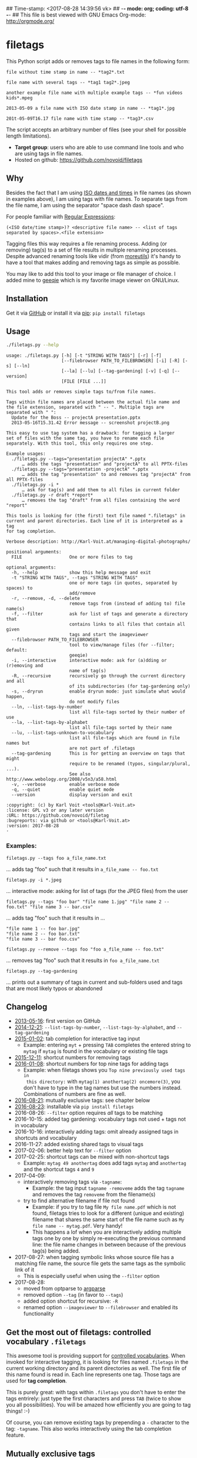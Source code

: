 ## Time-stamp: <2017-08-28 14:39:56 vk>
## -*- mode: org; coding: utf-8 -*-
## This file is best viewed with GNU Emacs Org-mode: http://orgmode.org/

* filetags

This Python script adds or removes tags to file names in the following
form:

: file without time stamp in name -- *tag2*.txt
:
: file name with several tags -- *tag1 tag2*.jpeg
:
: another example file name with multiple example tags -- *fun videos kids*.mpeg
:
: 2013-05-09 a file name with ISO date stamp in name -- *tag1*.jpg
:
: 201t-05-09T16.17 file name with time stamp -- *tag3*.csv

The script accepts an arbitrary number of files (see your shell for
possible length limitations).

- *Target group*: users who are able to use command line tools and who
  are using tags in file names.
- Hosted on github: https://github.com/novoid/filetags

** Why

Besides the fact that I am using [[https://en.wikipedia.org/wiki/Iso_date][ISO dates and times]] in file names
(as shown in examples above), I am using tags with file names. To
separate tags from the file name, I am using the separator
"space dash dash space".

For people familiar with [[https://en.wikipedia.org/wiki/Regex][Regular Expressions]]:

: (<ISO date/time stamp>)? <descriptive file name> -- <list of tags separated by spaces>.<file extension>

Tagging files this way requires a file renaming process. Adding (or
removing) tag(s) to a set of file results in multiple renaming
processes. Despite advanced renaming tools like vidir (from
[[http://joeyh.name/code/moreutils/][moreutils]]) it's handy to have a tool that makes adding and removing
tags as simple as possible.

You may like to add this tool to your image or file manager of
choice. I added mine to [[http://geeqie.sourceforge.net/][geeqie]] which is my favorite image viewer on
GNU/Linux.

** Installation

Get it via [[https://github.com/novoid/filetags][GitHub]] or install it via [[https://pip.pypa.io/en/stable/][pip]]: ~pip install filetags~

** Usage

#+BEGIN_SRC sh :results output :wrap src
./filetags.py --help
#+END_SRC

#+BEGIN_src
usage: ./filetags.py [-h] [-t "STRING WITH TAGS"] [-r] [-f]
                     [--filebrowser PATH_TO_FILEBROWSER] [-i] [-R] [-s] [--ln]
                     [--la] [--lu] [--tag-gardening] [-v] [-q] [--version]
                     [FILE [FILE ...]]

This tool adds or removes simple tags to/from file names.

Tags within file names are placed between the actual file name and
the file extension, separated with " -- ". Multiple tags are
separated with " ":
  Update for the Boss -- projectA presentation.pptx
  2013-05-16T15.31.42 Error message -- screenshot projectB.png

This easy to use tag system has a drawback: for tagging a larger
set of files with the same tag, you have to rename each file
separately. With this tool, this only requires one step.

Example usages:
  ./filetags.py --tags="presentation projectA" *.pptx
      … adds the tags "presentation" and "projectA" to all PPTX-files
  ./filetags.py --tags="presentation -projectA" *.pptx
      … adds the tag "presentation" to and removes tag "projectA" from all PPTX-files
  ./filetags.py -i *
      … ask for tag(s) and add them to all files in current folder
  ./filetags.py -r draft *report*
      … removes the tag "draft" from all files containing the word "report"

This tools is looking for (the first) text file named ".filetags" in
current and parent directories. Each line of it is interpreted as a tag
for tag completion.

Verbose description: http://Karl-Voit.at/managing-digital-photographs/

positional arguments:
  FILE                  One or more files to tag

optional arguments:
  -h, --help            show this help message and exit
  -t "STRING WITH TAGS", --tags "STRING WITH TAGS"
                        one or more tags (in quotes, separated by spaces) to
                        add/remove
  -r, --remove, -d, --delete
                        remove tags from (instead of adding to) file name(s)
  -f, --filter          ask for list of tags and generate a directory that
                        contains links to all files that contain all given
                        tags and start the imageviewer
  --filebrowser PATH_TO_FILEBROWSER
                        tool to view/manage files (for --filter; default:
                        geeqie)
  -i, --interactive     interactive mode: ask for (a)dding or (r)emoving and
                        name of tag(s)
  -R, --recursive       recursively go through the current directory and all
                        of its subdirectories (for tag-gardening only)
  -s, --dryrun          enable dryrun mode: just simulate what would happen,
                        do not modify files
  --ln, --list-tags-by-number
                        list all file-tags sorted by their number of use
  --la, --list-tags-by-alphabet
                        list all file-tags sorted by their name
  --lu, --list-tags-unknown-to-vocabulary
                        list all file-tags which are found in file names but
                        are not part of .filetags
  --tag-gardening       This is for getting an overview on tags that might
                        require to be renamed (typos, singular/plural, ...).
                        See also http://www.webology.org/2008/v5n3/a58.html
  -v, --verbose         enable verbose mode
  -q, --quiet           enable quiet mode
  --version             display version and exit

:copyright: (c) by Karl Voit <tools@Karl-Voit.at>
:license: GPL v3 or any later version
:URL: https://github.com/novoid/filetag
:bugreports: via github or <tools@Karl-Voit.at>
:version: 2017-08-28
·
#+END_src

*** Examples:

: filetags.py --tags foo a_file_name.txt
... adds tag "foo" such that it results in ~a_file_name -- foo.txt~

: filetags.py -i *.jpeg
... interactive mode: asking for list of tags (for the JPEG files) from the user

: filetags.py --tags "foo bar" "file name 1.jpg" "file name 2 -- foo.txt" "file name 3 -- bar.csv"
... adds tag "foo" such that it results in ...
: "file name 1 -- foo bar.jpg"
: "file name 2 -- foo bar.txt"
: "file name 3 -- bar foo.csv"

: filetags.py --remove --tags foo "foo a_file_name -- foo.txt"
... removes tag "foo" such that it results in ~foo a_file_name.txt~

: filetags.py --tag-gardening
... prints out a summary of tags in current and sub-folders used and
tags that are most likely typos or abandoned

** Changelog

- [[https://twitter.com/n0v0id/status/335043859404951554][2013-05-16]]: first version on GitHub
- [[https://twitter.com/n0v0id/status/546449664179195904][2014-12-21]]: ~--list-tags-by-number~, ~--list-tags-by-alphabet~, and ~--tag-gardening~
- [[https://twitter.com/n0v0id/status/551050830678605824][2015-01-02]]: tab completion for interactive tag input
  - Example: entering =myt= + pressing =TAB= completes the entered
    string to =mytag= if =mytag= is found in the vocabulary or
    existing file tags
- [[https://twitter.com/n0v0id/status/675388298735575041][2015-12-11]]: shortcut numbers for removing tags
- [[https://twitter.com/n0v0id/status/685507528856367104][2016-01-08]]: shortcut numbers for top nine tags for adding tags
  - Example: when filetags shows you =Top nine previously used tags in
    this directory:= with =mytag(1) anothertag(2) oncemore(3)=, you
    don't have to type in the tag names but use the numbers instead.
    Combinations of numbers are fine as well.
- [[https://twitter.com/n0v0id/status/767343476665159680][2016-08-21]]: mutually exclusive tags: see chapter below
- [[https://twitter.com/n0v0id/status/768167397895180289][2016-08-23]]: installable via ~pip install filetags~
- 2016-08-26: =--filter= option requires /all/ tags to be matching
- 2016-10-15: added tag gardening: vocabulary tags not used + tags not
  in vocabulary
- 2016-10-16: interactively adding tags: omit already assigned tags in
  shortcuts and vocabulary
- 2016-11-27: added existing shared tags to visual tags
- 2017-02-06: better help text for =--filter= option
- 2017-02-25: shortcut tags can be mixed with non-shortcut tags
  - Example: =mytag 49 anothertag= does add tags =mytag= and
    =anothertag= and the shortcut tags =4= and =9=
- 2017-04-09:
  - interactively removing tags via =-tagname=:
    - Example: the tag input =tagname -removeme= adds the tag
      =tagname= and removes the tag =removeme= from the filename(s)
  - try to find alternative filename if file not found
    - Example: if you try to tag file =My file name.pdf= which is not
      found, filetags tries to look for a different (unique and
      existing) filename that shares the same start of the file name
      such as =My file name -- mytag.pdf=. Very handy!
    - This happens a lof when you are interactively adding multiple
      tags one by one by simply re-executing the previous command
      line: the file name changes in between because of the previous
      tag(s) being added.
- 2017-08-27: when tagging symbolic links whose source file has a
  matching file name, the source file gets the same tags as the
  symbolic link of it
  - This is especially useful when using the =--filter= option
- 2017-08-28:
  - moved from optparse to [[https://docs.python.org/3/library/argparse.html][argparse]]
  - removed option =--tag= (in favor to =--tags=)
  - added option shortcut for recursive: =-R=
  - renamed option =--imageviewer= to =--filebrowser= and enabled its functionality

** Get the most out of filetags: controlled vocabulary ~.filetags~
:PROPERTIES:
:CREATED:  [2015-01-02 Fri 17:12]
:END:

This awesome tool is providing support for [[https://en.wikipedia.org/wiki/Controlled_vocabulary][controlled vocabularies]].
When invoked for interactive tagging, it is looking for files named
~.filetags~ in the current working directory and its parent
directories as well. The first file of this name found is read in.
Each line represents one tag. Those tags are used for *tag
completion*.

This is purely great: with tags within ~.filetags~ you don't have to
enter the tags entrirely: just type the first characters and press =TAB=
(twice to show you all possibilities). You will be amazed how
efficiently you are going to tag things! :-)

Of course, you can remove existing tags by prepending a =-= character
to the tag: =-tagname=. This also works interactively using the tab
completion feature.

** Mutually exclusive tags

If you enter multiple tags in the same line in ~.filetags~, they are
interpreted as *mutually exclusive tags*. For example, if your
~.filetags~ contains the line ~winter spring summer autumn~, filetags
replaces any season-tag with the new one. So if you tag the file ...

: example file -- summer anothertag.txt

... with the tag ~winter~, it gets modified to ...

: example file -- winter anothertag.txt

... without having to manually remove the tag ~summer~.

** Bonus: Using tags to specify a sub-set of photographs

You know the problem: got back from Paris and you can not show 937
image files to your friends. It's just too much.

My solution: I tag to define selections. For example, I am using
~sel~ for the ultimate cool photographs using ~filetags~, of course.

Within geeqie, I redefined ~S~ (usually mapped to "sort manager") to
an external shell script (below) which creates a temporary folder
(within ~/tmp/~), symbolic links to all photographs of the current
folder that contain the tag ~sel~, and start a new instance of
geeqie.

In short: after returning from a trip, I mark all "cool" photographs
within geeqie, choose ~t~ and tag them with ~sel~ (described in
previous section). For showing only ~sel~ images, I just press ~S~
in geeqie and instead of 937 photographs, my friends just have to
watch the best 50 or so. :-)

The script ~vksel.sh~ looks like this:
: #!/bin/sh
:
: TMPDIR="/tmp/imageselection"
: IMAGEDIR="${1}"
: IMAGEVIEWER="geeqie"
: FILENAME=$(basename $0)
:
: print_usage()
: {
:         echo
:         echo "usage:   ${FILENAME} <directory>"
:         echo
:         echo "... starts a image viewer containing files tagged with \"sel\" in the current"
:         echo "folder or the folder given as parameter 1."
:         echo
: }
:
: STARTDIR=`pwd`
:
: if [ "x${IMAGEDIR}" = "x-h" -o "x${IMAGEDIR}" = "x--help" ]; then
:     print_usage
:     exit 0
: fi
:
: if [ "x${IMAGEDIR}" = "x" ]; then
:     IMAGEDIR="${STARTDIR}"
: fi
:
: if [ ! -d ${IMAGEIDIR} ]; then
:     echo
:     echo "  Please specify a folder containing the <directory>."
:     echo
:     print_usage
:     exit 1
: fi
:
:
: ## remove (old) TMPDIR if exists:
: test -d "${TMPDIR}" && rm -rf "${TMPDIR}"
:
: ## create fresh TMPDIR
: mkdir "${TMPDIR}"
: cd "${TMPDIR}"
:
:
: find "${IMAGEDIR}" -name '* -- *sel*' -print0 | xargs -0 -I {} ln -s {} . --
: ${IMAGEVIEWER}
:
: cd "${STARTDIR}"
:
: #end

Integration in geeqie is done with ~$HOME/.config/geeqie/applications/show-sel.desktop~
: [Desktop Entry]
: Name=show-sel
: GenericName=show-sel
: Comment=
: Exec=/home/vk/bin/vksel.sh
: Icon=
: Terminal=true
: Type=Application
: Categories=Application;Graphics;
: hidden=false
: MimeType=image/*;video/*;image/mpo;image/thm
: Categories=X-Geeqie;

* Integration Into Common Tools

** Integrating into Geeqie

I am using [[http://geeqie.sourceforge.net/][geeqie]] for browsing/presenting image files. After I
mark a set of images for adding one or more tags, I just have to
press ~t~ and I get asked for the tags. After entering the tags and
RETURN, the tags are added to the image files. With ~T~ I can remove
tags accordingly.

Using GNU/Linux, this is quite easy accomplished. The only thing that
is not straight forward is the need for a wrapper script. The wrapper
script does provide a shell window for entering the tags.

~vk-filetags-interactive-adding-wrapper-with-gnome-terminal.sh~ looks like:
: #!/bin/sh
:
: /usr/bin/gnome-terminal \
:     --geometry=73x5+330+5  \
:     --tab-with-profile=big \
:     --hide-menubar \
:     -x /home/vk/src/filetags/filetags.py --interactive "${@}"
:
: #end

~vk-filetags-interactive-removing-wrapper-with-gnome-terminal.sh~
looks like:
: #!/bin/sh
:
: /usr/bin/gnome-terminal \
:     --geometry=73x5+330+5  \
:     --tab-with-profile=big \
:     --hide-menubar \
:     -x /home/vk/src/filetags/filetags.py --interactive --remove "${@}"
:
: #end

In ~$HOME/.config/geeqie/applications~ I wrote two desktop files such
that geeqie shows the wrapper scripts as external editors to its
image files:

~$HOME/.config/geeqie/applications/add-tags.desktop~ looks like:
: [Desktop Entry]
: Name=filetags
: GenericName=filetags
: Comment=
: Exec=/home/vk/src/misc/vk-filetags-interactive-adding-wrapper-with-gnome-terminal.sh %F
: Icon=
: Terminal=true
: Type=Application
: Categories=Application;Graphics;
: hidden=false
: MimeType=image/*;video/*;image/mpo;image/thm
: Categories=X-Geeqie;

~$HOME/.config/geeqie/applications/remove-tags.desktop~ looks like:
: [Desktop Entry]
: Name=filetags
: GenericName=filetags
: Comment=
: Exec=/home/vk/src/misc/vk-filetags-interactive-removing-wrapper-with-gnome-terminal.sh %F
: Icon=
: Terminal=true
: Type=Application
: Categories=Application;Graphics;
: hidden=false
: MimeType=image/*;video/*;image/mpo;image/thm
: Categories=X-Geeqie;

In order to be able to use the keyboard shortcuts ~t~ (adding tags)
and ~T~ (removing tags), you can define them in geeqie:
1. Edit > Preferences > Preferences ... > Keyboard.
2. Scroll to the bottom of the list.
3. Double click in the ~KEY~-column of ~filetags~ and ~filetags-remove~
   and choose your desired keyboard shortcut accordingly.

I hope this method is as handy for you as it is for me :-)

** Integration into Thunar

[[https://en.wikipedia.org/wiki/Thunar][Thunar]] is a popular GNU/Linux file browser for the xfce environment.

Unfortunately, it is rather complicated to add custom commands to
Thunar. I found [[https://askubuntu.com/questions/403922/keyboard-shortcut-for-thunar-custom-actions][a good description]] which you might want to follow.

To my disappoinment, even this manual confguration is not stable
somehow. From time to time, the IDs of ~$HOME/.config/Thunar/uca.xml~
and ~$HOME/.config/Thunar/accels.scm~ differ.

For people using Org-mode, I automated the updating process (not the
initial adding process) to match IDs again:

Script for checking "tag": do it ~tag-ID~ and path in ~accels.scm~ match?
: #+BEGIN_SRC sh :var myname="tag"
: ID=`egrep -A 2 "<name>$myname" $HOME/.config/Thunar/uca.xml | grep unique-id | sed 's#.*<unique-id>##' | sed 's#<.*$##'`
: echo "$myname-ID of uca.xml: $ID"
: echo "In accels.scm: "`grep -i "$ID" $HOME/.config/Thunar/accels.scm`
: #+END_SRC

If they don't match, following script re-writes ~accels.scm~ with the current ID:
: #+BEGIN_SRC sh :var myname="tag" :var myshortcut="<Alt>t"
: ID=`egrep -A 2 "<name>$myname" $HOME/.config/Thunar/uca.xml | grep unique-id | sed 's#.*<unique-id>##' | sed 's#<.*$##'`
: echo "appending $myname-ID of uca.xml to accels.scm: $ID"
: mv $HOME/.config/Thunar/accels.scm $HOME/.config/Thunar/accels.scm.OLD
: grep -v "\"$myshortcut\"" $HOME/.config/Thunar/accels.scm.OLD > $HOME/.config/Thunar/accels.scm
: rm $HOME/.config/Thunar/accels.scm.OLD
: echo "(gtk_accel_path \"<Actions>/ThunarActions/uca-action-$ID\" \"$myshortcut\")" >> $HOME/.config/Thunar/accels.scm
: #+END_SRC

* Related tools and workflows

This tool is part of a tool-set which I use to manage my digital files
such as photographs. My work-flows are described in [[http://karl-voit.at/managing-digital-photographs/][this blog posting]]
you might like to read.

In short:

For *tagging*, please refer to [[https://github.com/novoid/filetags][filetags]] and its documentation.

See [[https://github.com/novoid/date2name][date2name]] for easily adding ISO *time-stamps or date-stamps* to
files.

For *easily naming and tagging* files within file browsers that allow
integration of external tools, see [[https://github.com/novoid/appendfilename][appendfilename]] (once more) and
[[https://github.com/novoid/filetags][filetags]].

Moving to the archive folders is done using [[https://github.com/novoid/move2archive][move2archive]].

Having tagged photographs gives you many advantages. For example, I
automatically [[https://github.com/novoid/set_desktop_background_according_to_season][choose my *desktop background image* according to the
current season]].

Files containing an ISO time/date-stamp gets indexed by the
filename-module of [[https://github.com/novoid/Memacs][Memacs]].

* How to Thank Me

I'm glad you like my tools. If you want to support me:

- Send old-fashioned *postcard* per snailmail - I love personal feedback!
  - see [[http://tinyurl.com/j6w8hyo][my address]]
- Send feature wishes or improvements as an issue on GitHub
- Create issues on GitHub for bugs
- Contribute merge requests for bug fixes
- Check out my other cool [[https://github.com/novoid][projects on GitHub]]

* Local Variables                                                  :noexport:
# Local Variables:
# mode: auto-fill
# mode: flyspell
# eval: (ispell-change-dictionary "en_US")
# End:
